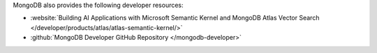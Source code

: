 MongoDB also provides the following developer resources:

- :website:`Building AI Applications with Microsoft Semantic Kernel and MongoDB Atlas Vector Search </developer/products/atlas/atlas-semantic-kernel/>`
- :github:`MongoDB Developer GitHub Repository </mongodb-developer>`

.. seealso:: 

   - `Semantic Kernel Documentation <https://learn.microsoft.com/en-us/semantic-kernel/>`__
   - `Semantic Kernel Python API Reference <https://learn.microsoft.com/en-us/python/api/semantic-kernel/semantic_kernel.connectors.memory.mongodb_atlas.mongodb_atlas_memory_store.mongodbatlasmemorystore?view=semantic-kernel-python>`__
   - `Semantic Kernel C# API Reference <https://learn.microsoft.com/en-us/dotnet/api/microsoft.semantickernel.connectors.mongodb>`__ 